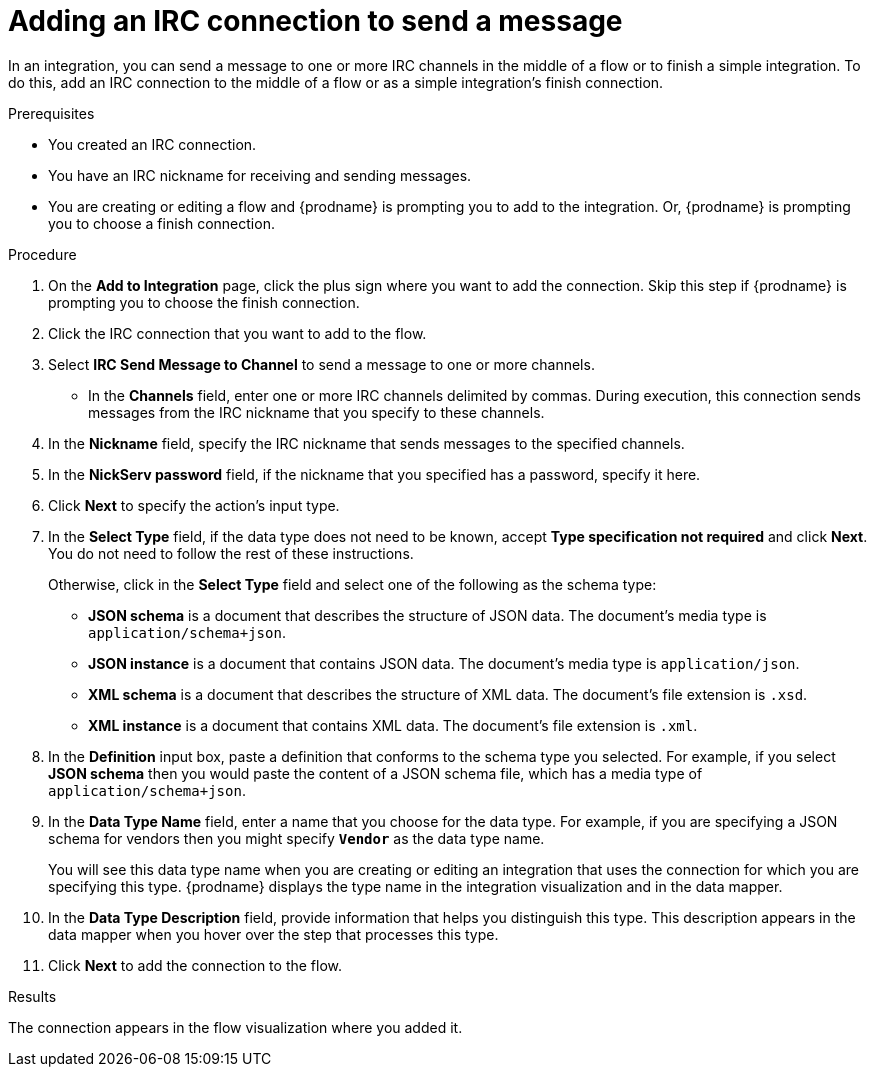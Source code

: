 // This module is included in the following assemblies:
// as_connecting-to-irc.adoc

[id='adding-irc-connections-send_{context}']
= Adding an IRC connection to send a message 

In an integration, you can send a message to one or more IRC channels 
in the middle of a flow or to finish a simple integration. To do this, add 
an IRC connection to the middle of a flow or as a simple integration's 
finish connection.   

.Prerequisites
* You created an IRC connection. 
* You have an IRC nickname for receiving and sending messages. 
* You are creating or editing a flow and {prodname} is prompting you to 
add to the integration. Or, {prodname} is prompting you to choose a finish connection. 

.Procedure
. On the *Add to Integration* page, click the plus sign where you 
want to add the connection. Skip this step if {prodname} is
prompting you to choose the finish connection. 
. Click the IRC connection that you want to add to the flow. 
. Select *IRC Send Message to Channel* to send a message to one or 
more channels. 
* In the *Channels* field, enter one or more IRC channels delimited
by commas. During execution, this connection sends messages from the 
IRC nickname that you specify to these channels.  
. In the *Nickname* field, specify the IRC nickname that sends 
messages to the specified channels. 
. In the *NickServ password* field, if the nickname that you specified 
has a password, specify it here. 
. Click *Next* to specify the action's input type. 

. In the *Select Type* field, if the data type does not need to be known, 
accept *Type specification not required* 
and click *Next*. You do not need to follow the rest of these
instructions. 
+
Otherwise, click in the *Select Type* field and select one of the following as the schema type:
+
* *JSON schema* is a document that describes the structure of JSON data.
The document's media type is `application/schema+json`. 
* *JSON instance* is a document that contains JSON data. The document's 
media type is `application/json`. 
* *XML schema* is a document that describes the structure of XML data.
The document's file extension is `.xsd`.
* *XML instance* is a document that contains XML data. The
document's file extension is `.xml`. 

. In the *Definition* input box, paste a definition that conforms to the
schema type you selected. 
For example, if you select *JSON schema* then you would paste the content of
a JSON schema file, which has a media type of `application/schema+json`.

. In the *Data Type Name* field, enter a name that you choose for the
data type. For example, if you are specifying a JSON schema for
vendors then you might specify `*Vendor*` as the data type name. 
+
You will see this data type name when you are creating 
or editing an integration that uses the connection
for which you are specifying this type. {prodname} displays the type name
in the integration visualization and in the data mapper. 

. In the *Data Type Description* field, provide information that helps you
distinguish this type. This description appears in the data mapper when 
you hover over the step that processes this type. 
. Click *Next* to add the connection to the flow. 

.Results
The connection appears in the flow visualization where you added it. 
